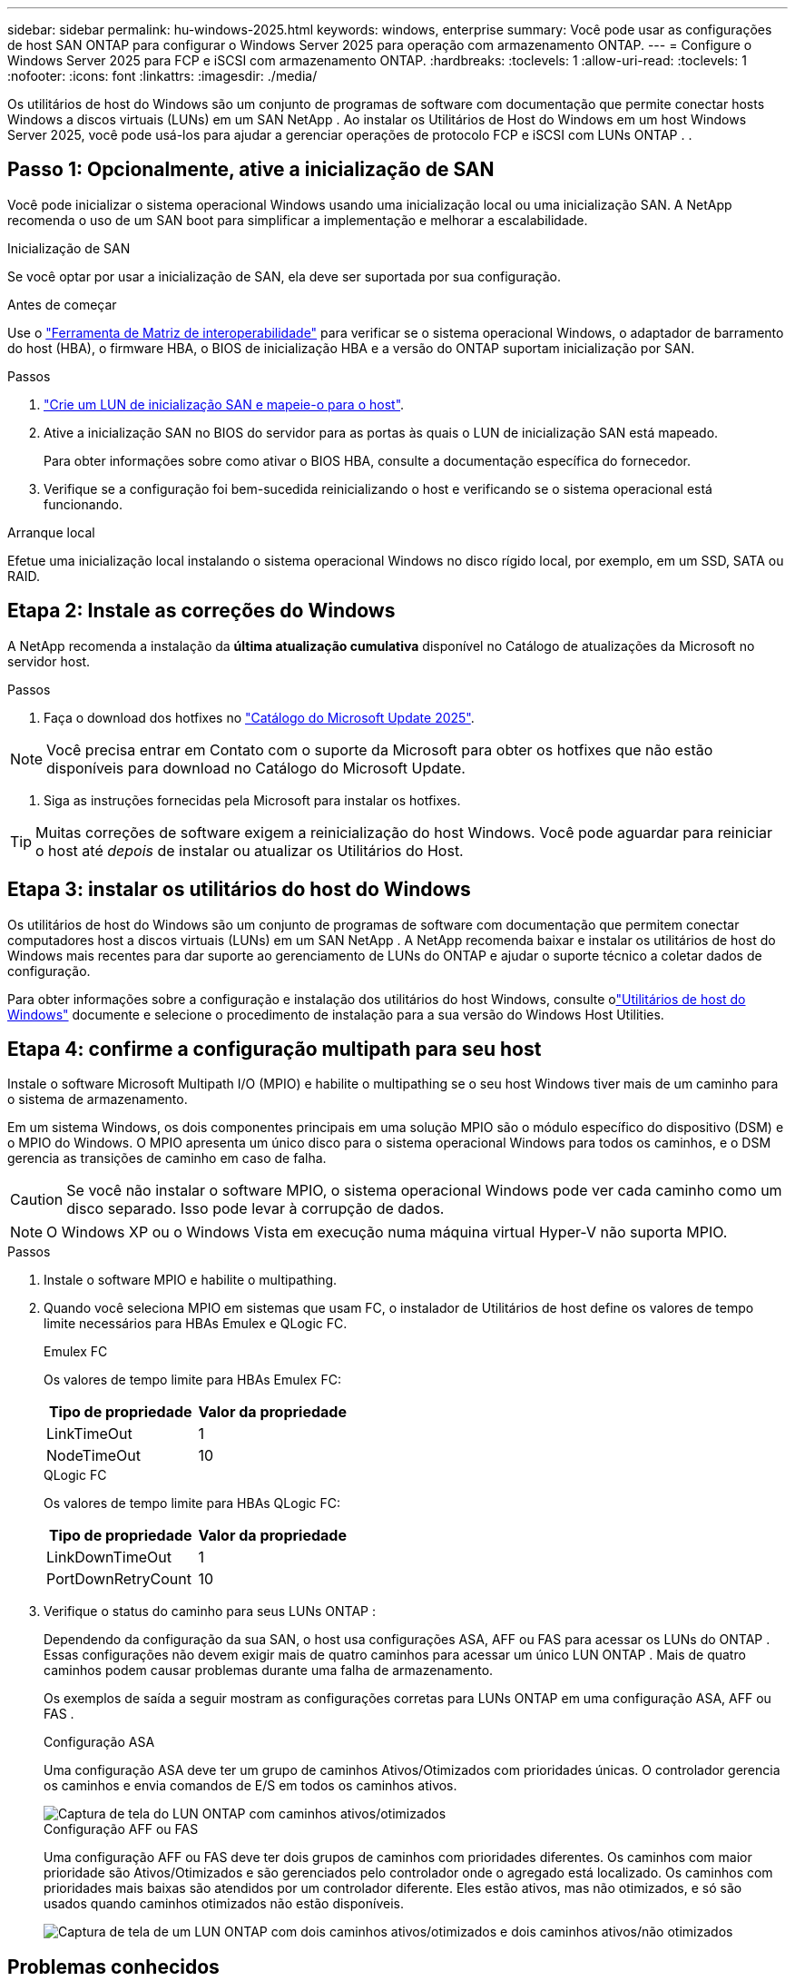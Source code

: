 ---
sidebar: sidebar 
permalink: hu-windows-2025.html 
keywords: windows, enterprise 
summary: Você pode usar as configurações de host SAN ONTAP para configurar o Windows Server 2025 para operação com armazenamento ONTAP. 
---
= Configure o Windows Server 2025 para FCP e iSCSI com armazenamento ONTAP.
:hardbreaks:
:toclevels: 1
:allow-uri-read: 
:toclevels: 1
:nofooter: 
:icons: font
:linkattrs: 
:imagesdir: ./media/


[role="lead"]
Os utilitários de host do Windows são um conjunto de programas de software com documentação que permite conectar hosts Windows a discos virtuais (LUNs) em um SAN NetApp .  Ao instalar os Utilitários de Host do Windows em um host Windows Server 2025, você pode usá-los para ajudar a gerenciar operações de protocolo FCP e iSCSI com LUNs ONTAP . .



== Passo 1: Opcionalmente, ative a inicialização de SAN

Você pode inicializar o sistema operacional Windows usando uma inicialização local ou uma inicialização SAN.  A NetApp recomenda o uso de um SAN boot para simplificar a implementação e melhorar a escalabilidade.

[role="tabbed-block"]
====
.Inicialização de SAN
--
Se você optar por usar a inicialização de SAN, ela deve ser suportada por sua configuração.

.Antes de começar
Use o https://mysupport.netapp.com/matrix/#welcome["Ferramenta de Matriz de interoperabilidade"^] para verificar se o sistema operacional Windows, o adaptador de barramento do host (HBA), o firmware HBA, o BIOS de inicialização HBA e a versão do ONTAP suportam inicialização por SAN.

.Passos
. link:https://docs.netapp.com/us-en/ontap/san-management/index.html["Crie um LUN de inicialização SAN e mapeie-o para o host"^].
. Ative a inicialização SAN no BIOS do servidor para as portas às quais o LUN de inicialização SAN está mapeado.
+
Para obter informações sobre como ativar o BIOS HBA, consulte a documentação específica do fornecedor.

. Verifique se a configuração foi bem-sucedida reinicializando o host e verificando se o sistema operacional está funcionando.


--
.Arranque local
--
Efetue uma inicialização local instalando o sistema operacional Windows no disco rígido local, por exemplo, em um SSD, SATA ou RAID.

--
====


== Etapa 2: Instale as correções do Windows

A NetApp recomenda a instalação da *última atualização cumulativa* disponível no Catálogo de atualizações da Microsoft no servidor host.

.Passos
. Faça o download dos hotfixes no link:https://www.catalog.update.microsoft.com/Search.aspx?q=update%20%22windows%20server%202025%22["Catálogo do Microsoft Update 2025"^].



NOTE: Você precisa entrar em Contato com o suporte da Microsoft para obter os hotfixes que não estão disponíveis para download no Catálogo do Microsoft Update.

. Siga as instruções fornecidas pela Microsoft para instalar os hotfixes.



TIP: Muitas correções de software exigem a reinicialização do host Windows.  Você pode aguardar para reiniciar o host até _depois_ de instalar ou atualizar os Utilitários do Host.



== Etapa 3: instalar os utilitários do host do Windows

Os utilitários de host do Windows são um conjunto de programas de software com documentação que permitem conectar computadores host a discos virtuais (LUNs) em um SAN NetApp .  A NetApp recomenda baixar e instalar os utilitários de host do Windows mais recentes para dar suporte ao gerenciamento de LUNs do ONTAP e ajudar o suporte técnico a coletar dados de configuração.

Para obter informações sobre a configuração e instalação dos utilitários do host Windows, consulte olink:https://docs.netapp.com/us-en/ontap-sanhost/hu_wuhu_71_rn.html["Utilitários de host do Windows"] documente e selecione o procedimento de instalação para a sua versão do Windows Host Utilities.



== Etapa 4: confirme a configuração multipath para seu host

Instale o software Microsoft Multipath I/O (MPIO) e habilite o multipathing se o seu host Windows tiver mais de um caminho para o sistema de armazenamento.

Em um sistema Windows, os dois componentes principais em uma solução MPIO são o módulo específico do dispositivo (DSM) e o MPIO do Windows.  O MPIO apresenta um único disco para o sistema operacional Windows para todos os caminhos, e o DSM gerencia as transições de caminho em caso de falha.


CAUTION: Se você não instalar o software MPIO, o sistema operacional Windows pode ver cada caminho como um disco separado. Isso pode levar à corrupção de dados.


NOTE: O Windows XP ou o Windows Vista em execução numa máquina virtual Hyper-V não suporta MPIO.

.Passos
. Instale o software MPIO e habilite o multipathing.
. Quando você seleciona MPIO em sistemas que usam FC, o instalador de Utilitários de host define os valores de tempo limite necessários para HBAs Emulex e QLogic FC.
+
[role="tabbed-block"]
====
.Emulex FC
--
Os valores de tempo limite para HBAs Emulex FC:

[cols="2*"]
|===
| Tipo de propriedade | Valor da propriedade 


| LinkTimeOut | 1 


| NodeTimeOut | 10 
|===
--
.QLogic FC
--
Os valores de tempo limite para HBAs QLogic FC:

[cols="2*"]
|===
| Tipo de propriedade | Valor da propriedade 


| LinkDownTimeOut | 1 


| PortDownRetryCount | 10 
|===
--
====
. Verifique o status do caminho para seus LUNs ONTAP :
+
Dependendo da configuração da sua SAN, o host usa configurações ASA, AFF ou FAS para acessar os LUNs do ONTAP .  Essas configurações não devem exigir mais de quatro caminhos para acessar um único LUN ONTAP .  Mais de quatro caminhos podem causar problemas durante uma falha de armazenamento.

+
Os exemplos de saída a seguir mostram as configurações corretas para LUNs ONTAP em uma configuração ASA, AFF ou FAS .

+
[role="tabbed-block"]
====
.Configuração ASA
--
Uma configuração ASA deve ter um grupo de caminhos Ativos/Otimizados com prioridades únicas.  O controlador gerencia os caminhos e envia comandos de E/S em todos os caminhos ativos.

image::asa.png[Captura de tela do LUN ONTAP com caminhos ativos/otimizados]

--
.Configuração AFF ou FAS
--
Uma configuração AFF ou FAS deve ter dois grupos de caminhos com prioridades diferentes.  Os caminhos com maior prioridade são Ativos/Otimizados e são gerenciados pelo controlador onde o agregado está localizado.  Os caminhos com prioridades mais baixas são atendidos por um controlador diferente.  Eles estão ativos, mas não otimizados, e só são usados ​​quando caminhos otimizados não estão disponíveis.

image::nonasa.png[Captura de tela de um LUN ONTAP com dois caminhos ativos/otimizados e dois caminhos ativos/não otimizados]

--
====




== Problemas conhecidos

Não há problemas conhecidos para o Windows Server 2025 com a versão ONTAP.
